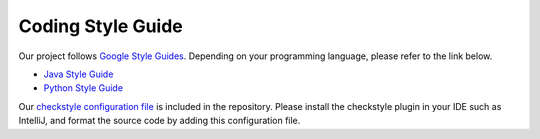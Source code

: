 Coding Style Guide
==================

Our project follows `Google Style Guides <https://google.github.io/styleguide/>`_. Depending on your programming language, please refer to the link below.

* `Java Style Guide <https://google.github.io/styleguide/javaguide.html>`_
* `Python Style Guide <https://google.github.io/styleguide/pyguide.html>`_

Our `checkstyle configuration file <https://github.com/traindb-project/traindb/blob/main/traindb-project/src/main/resources/checkstyle/google_checks.xml>`_ is included in the repository. Please install the checkstyle plugin in your IDE such as IntelliJ, and format the source code by adding this configuration file.


